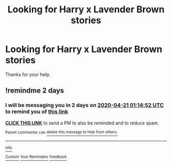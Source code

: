 #+TITLE: Looking for Harry x Lavender Brown stories

* Looking for Harry x Lavender Brown stories
:PROPERTIES:
:Author: We_Are_Venom_99
:Score: 6
:DateUnix: 1587230341.0
:DateShort: 2020-Apr-18
:FlairText: Request
:END:
Thanks for your help.


** !remindme 2 days
:PROPERTIES:
:Author: CorruptedFlame
:Score: 1
:DateUnix: 1587258892.0
:DateShort: 2020-Apr-19
:END:

*** I will be messaging you in 2 days on [[http://www.wolframalpha.com/input/?i=2020-04-21%2001:14:52%20UTC%20To%20Local%20Time][*2020-04-21 01:14:52 UTC*]] to remind you of [[https://np.reddit.com/r/HPfanfiction/comments/g3r69n/looking_for_harry_x_lavender_brown_stories/fnuc52h/?context=3][*this link*]]

[[https://np.reddit.com/message/compose/?to=RemindMeBot&subject=Reminder&message=%5Bhttps%3A%2F%2Fwww.reddit.com%2Fr%2FHPfanfiction%2Fcomments%2Fg3r69n%2Flooking_for_harry_x_lavender_brown_stories%2Ffnuc52h%2F%5D%0A%0ARemindMe%21%202020-04-21%2001%3A14%3A52%20UTC][*CLICK THIS LINK*]] to send a PM to also be reminded and to reduce spam.

^{Parent commenter can} [[https://np.reddit.com/message/compose/?to=RemindMeBot&subject=Delete%20Comment&message=Delete%21%20g3r69n][^{delete this message to hide from others.}]]

--------------

[[https://np.reddit.com/r/RemindMeBot/comments/e1bko7/remindmebot_info_v21/][^{Info}]]

[[https://np.reddit.com/message/compose/?to=RemindMeBot&subject=Reminder&message=%5BLink%20or%20message%20inside%20square%20brackets%5D%0A%0ARemindMe%21%20Time%20period%20here][^{Custom}]]
[[https://np.reddit.com/message/compose/?to=RemindMeBot&subject=List%20Of%20Reminders&message=MyReminders%21][^{Your Reminders}]]
[[https://np.reddit.com/message/compose/?to=Watchful1&subject=RemindMeBot%20Feedback][^{Feedback}]]
:PROPERTIES:
:Author: RemindMeBot
:Score: 1
:DateUnix: 1587259419.0
:DateShort: 2020-Apr-19
:END:
